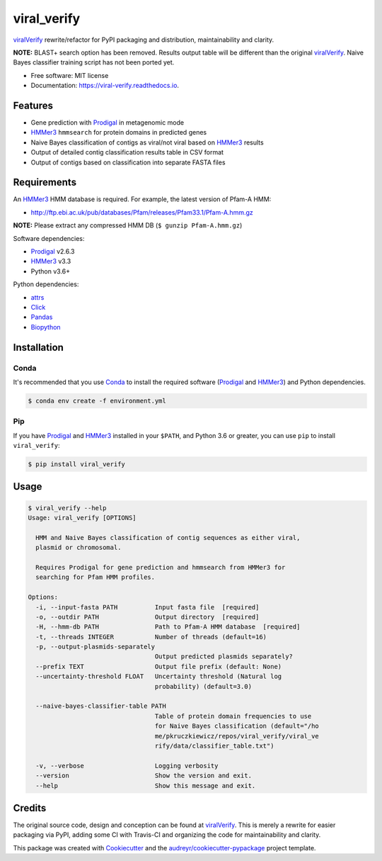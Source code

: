============
viral_verify
============


.. image:: https://img.shields.io/pypi/v/viral_verify.svg
        :target: https://pypi.python.org/pypi/viral_verify

.. image:: https://img.shields.io/travis/peterk87/viral_verify.svg
        :target: https://travis-ci.com/peterk87/viral_verify

.. image:: https://readthedocs.org/projects/viral-verify/badge/?version=latest
        :target: https://viral-verify.readthedocs.io/en/latest/?badge=latest
        :alt: Documentation Status


viralVerify_ rewrite/refactor for PyPI packaging and distribution, maintainability and clarity.

**NOTE:** BLAST+ search option has been removed. Results output table will be different than the original viralVerify_. Naive Bayes classifier training script has not been ported yet.


* Free software: MIT license
* Documentation: https://viral-verify.readthedocs.io.


Features
--------

* Gene prediction with Prodigal_ in metagenomic mode
* HMMer3_ ``hmmsearch`` for protein domains in predicted genes
* Naive Bayes classification of contigs as viral/not viral based on HMMer3_ results
* Output of detailed contig classification results table in CSV format
* Output of contigs based on classification into separate FASTA files

Requirements
------------

An HMMer3_ HMM database is required. For example, the latest version of Pfam-A HMM:

* http://ftp.ebi.ac.uk/pub/databases/Pfam/releases/Pfam33.1/Pfam-A.hmm.gz

**NOTE:** Please extract any compressed HMM DB (``$ gunzip Pfam-A.hmm.gz``)

Software dependencies:

* Prodigal_ v2.6.3
* HMMer3_ v3.3
* Python v3.6+

Python dependencies:

* attrs_
* Click_
* Pandas_
* Biopython_

Installation
------------

Conda
~~~~~

It's recommended that you use Conda_ to install the required software (Prodigal_ and HMMer3_) and Python dependencies.

.. code-block::

    $ conda env create -f environment.yml

Pip
~~~

If you have Prodigal_ and HMMer3_ installed in your ``$PATH``, and Python 3.6 or greater, you can use ``pip`` to install ``viral_verify``:

.. code-block::

    $ pip install viral_verify


Usage
-----

.. code-block::

    $ viral_verify --help
    Usage: viral_verify [OPTIONS]

      HMM and Naive Bayes classification of contig sequences as either viral,
      plasmid or chromosomal.

      Requires Prodigal for gene prediction and hmmsearch from HMMer3 for
      searching for Pfam HMM profiles.

    Options:
      -i, --input-fasta PATH          Input fasta file  [required]
      -o, --outdir PATH               Output directory  [required]
      -H, --hmm-db PATH               Path to Pfam-A HMM database  [required]
      -t, --threads INTEGER           Number of threads (default=16)
      -p, --output-plasmids-separately
                                      Output predicted plasmids separately?
      --prefix TEXT                   Output file prefix (default: None)
      --uncertainty-threshold FLOAT   Uncertainty threshold (Natural log
                                      probability) (default=3.0)

      --naive-bayes-classifier-table PATH
                                      Table of protein domain frequencies to use
                                      for Naive Bayes classification (default="/ho
                                      me/pkruczkiewicz/repos/viral_verify/viral_ve
                                      rify/data/classifier_table.txt")

      -v, --verbose                   Logging verbosity
      --version                       Show the version and exit.
      --help                          Show this message and exit.



Credits
-------

The original source code, design and conception can be found at viralVerify_. This is merely a rewrite for easier packaging via PyPI, adding some CI with Travis-CI and organizing the code for maintainability and clarity.

This package was created with Cookiecutter_ and the `audreyr/cookiecutter-pypackage`_ project template.

.. _Cookiecutter: https://github.com/audreyr/cookiecutter
.. _`audreyr/cookiecutter-pypackage`: https://github.com/audreyr/cookiecutter-pypackage
.. _viralVerify: https://github.com/ablab/viralVerify/
.. _attrs: https://www.attrs.org/en/stable/
.. _Click: https://click.palletsprojects.com/en/7.x/
.. _Pandas: https://pandas.pydata.org/
.. _Biopython: https://github.com/biopython/biopython
.. _Conda: https://docs.conda.io/en/latest/
.. _HMMer3: http://hmmer.org/
.. _Prodigal: https://github.com/hyattpd/Prodigal
